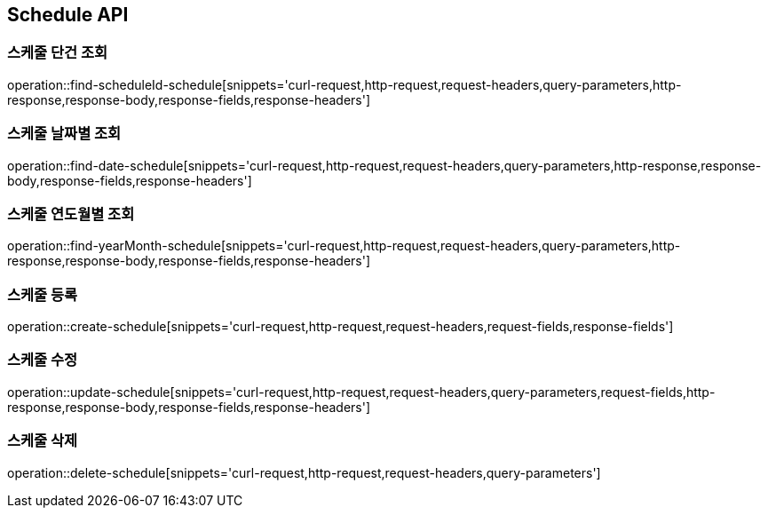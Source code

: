 [[Schedule-API]]
== Schedule API

[[Schedule-API-FIND]]
=== 스케줄 단건 조회

operation::find-scheduleId-schedule[snippets='curl-request,http-request,request-headers,query-parameters,http-response,response-body,response-fields,response-headers']

=== 스케줄 날짜별 조회

operation::find-date-schedule[snippets='curl-request,http-request,request-headers,query-parameters,http-response,response-body,response-fields,response-headers']

=== 스케줄 연도월별 조회

operation::find-yearMonth-schedule[snippets='curl-request,http-request,request-headers,query-parameters,http-response,response-body,response-fields,response-headers']

[[Schedule-API-ADD]]
=== 스케줄 등록

operation::create-schedule[snippets='curl-request,http-request,request-headers,request-fields,response-fields']

[[Schedule-API-UPDATE]]
=== 스케줄 수정

operation::update-schedule[snippets='curl-request,http-request,request-headers,query-parameters,request-fields,http-response,response-body,response-fields,response-headers']

[[Schedule-API-DELETE]]
=== 스케줄 삭제

operation::delete-schedule[snippets='curl-request,http-request,request-headers,query-parameters']
